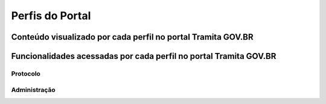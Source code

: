 Perfis do Portal
================

Conteúdo visualizado por cada perfil no portal Tramita GOV.BR
--------------------------------------------------------------

+----------------------------------------------------------------------------------------------------------------------------------------------------+----------------------------------------------------------------------+
| Conteúdo                                                                                                                                           |                                                                      |
+==================================+====================================================+============================================================+======================================================================+
| Gestão do Portal                 | Administrador Externo                              | Supervisor                                                 | Administrador Tramita                                                |
+----------------------------------+                                                    +                                                            +                                                                      +
| Interno      | Outros            |                                                    |                                                            |                                                                      |
+==================================+====================================================+============================================================+======================================================================+
| Visualiza apenas informações dos | Visualiza apenas as informações dos órgãos         | Visualiza apenas as informações dos órgãos que             | Visualiza todas as informações dos órgãos que integram a plataforma. |  
|órgãos aos quais está vinculado   |que fazem parte de um repositório específico e      |fazem parte do repositório de estruturas sob sua supervisão.|                                                                      |
|                                  |que o sistema está implantado em sua infraestrutura.|                                                            |                                                                      |
|                                  |                                                    | O perfil de Supervisor pode atribuir apenas os             |                                                                      |
|                                  |                                                    |seguintes perfis: Supervisor e Administrador Externo.       |                                                                      |
+----------------------------------+----------------------------------------------------+------------------------------------------------------------+----------------------------------------------------------------------+

Funcionalidades acessadas por cada perfil no portal Tramita GOV.BR
-------------------------------------------------------------------

Protocolo
+++++++++




Administração
+++++++++++++